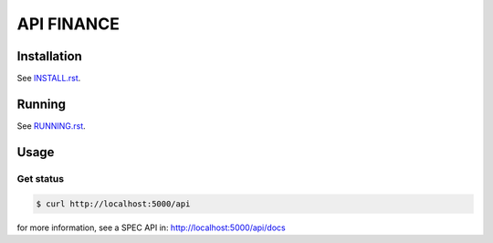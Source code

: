 ===========
API FINANCE
===========

.. .. image:: http://url_jenkins/badge/icon
..         :target: http://url_jenkins
..         :alt: Build Status

.. image:: https://img.shields.io/badge/lifecycle-experimental-orange.svg
        :target: https://www.tidyverse.org/lifecycle/#experimental
        :alt: Package Lifecycle Status: Experimental

.. image:: https://img.shields.io/github/tag/betonr/api-lucas.svg
        :target: https://github.com/betonr/api-lucas/releases
        :alt: Release


.. role:: raw-html(raw)
    :format: html


Installation
============

See `INSTALL.rst <./INSTALL.rst>`_.


Running
=======

See `RUNNING.rst <./RUNNING.rst>`_.


Usage
=====

Get status
----------

.. code-block:: shell

        $ curl http://localhost:5000/api

for more information, see a SPEC API in: http://localhost:5000/api/docs